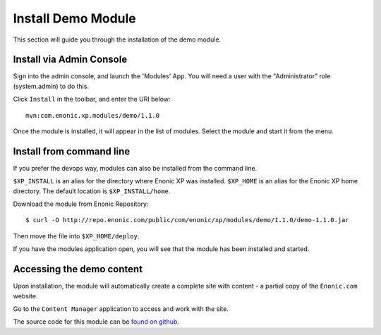 Install Demo Module
===================

This section will guide you through the installation of the demo module.

Install via Admin Console
-------------------------

Sign into the admin console, and launch the 'Modules' App. You will need a
user with the "Administrator" role (system.admin) to do this.

Click ``Install`` in the toolbar, and enter the URI below::

  mvn:com.enonic.xp.modules/demo/1.1.0

.. image:: images/module-install.png

Once the module is installed, it will appear in the list of modules.
Select the module and start it from the menu.

.. image:: images/module-install-start.png

Install from command line
-------------------------

If you prefer the devops way, modules can also be installed from the command line.

``$XP_INSTALL`` is an alias for the directory where Enonic XP was installed.
``$XP_HOME`` is an alias for the Enonic XP home directory. The default location is ``$XP_INSTALL/home``.

Download the module from Enonic Repository::

  $ curl -O http://repo.enonic.com/public/com/enonic/xp/modules/demo/1.1.0/demo-1.1.0.jar

Then move the file into ``$XP_HOME/deploy``.

If you have the modules application open, you will see that the module has been installed and started.

Accessing the demo content
--------------------------

Upon installation, the module will automatically create a complete site with
content - a partial copy of the ``Enonic.com`` website.

Go to the ``Content Manager`` application to access and work with the site.

The source code for this module can be `found on github`_.

.. _found on github: https://github.com/enonic/xp-demo-module
